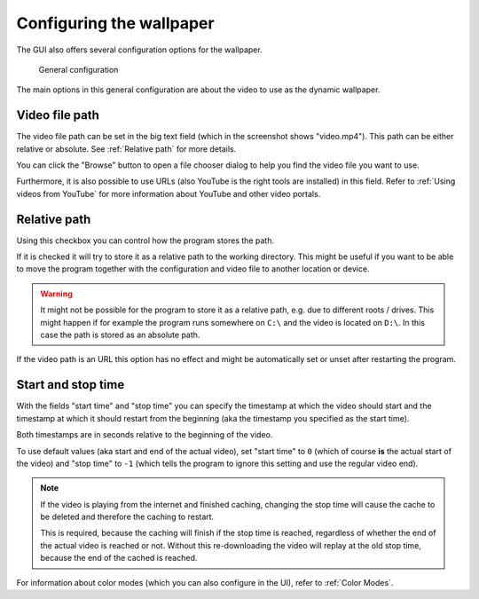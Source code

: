 Configuring the wallpaper
=========================

The GUI also offers several configuration options for the wallpaper.

.. figure:: general-config.png

    General configuration

The main options in this general configuration are about the video to use as the dynamic wallpaper.

Video file path
---------------

The video file path can be set in the big text field (which in the screenshot shows "video.mp4").
This path can be either relative or absolute. See :ref:`Relative path` for more details.

You can click the "Browse" button to open a file chooser dialog to help you find the video file you want to use.

Furthermore, it is also possible to use URLs (also YouTube is the right tools are installed) in this field.
Refer to :ref:`Using videos from YouTube` for more information about YouTube and other video portals.

Relative path
-------------

Using this checkbox you can control how the program stores the path.

If it is checked it will try to store it as a relative path to the working directory.
This might be useful if you want to be able to move the program together with the configuration and
video file to another location or device.

.. warning::
    It might not be possible for the program to store it as a relative path,
    e.g. due to different roots / drives.
    This might happen if for example the program runs somewhere on ``C:\`` and the video is located on ``D:\``.
    In this case the path is stored as an absolute path.

If the video path is an URL this option has no effect and
might be automatically set or unset after restarting the program.

Start and stop time
-------------------

With the fields "start time" and "stop time" you can specify the timestamp at which the video should
start and the timestamp at which it should restart from the beginning (aka the timestamp you specified as
the start time).

Both timestamps are in seconds relative to the beginning of the video.

To use default values (aka start and end of the actual video), set "start time" to ``0``
(which of course **is** the actual start of the video) and "stop time" to ``-1``
(which tells the program to ignore this setting and use the regular video end).

.. note::
    If the video is playing from the internet and finished caching, changing the stop time will cause the cache
    to be deleted and therefore the caching to restart.

    This is required, because the caching will finish if the stop time is reached,
    regardless of whether the end of the actual video is reached or not.
    Without this re-downloading the video will replay at the old stop time,
    because the end of the cached is reached.

For information about color modes (which you can also configure in the UI), refer to :ref:`Color Modes`.
